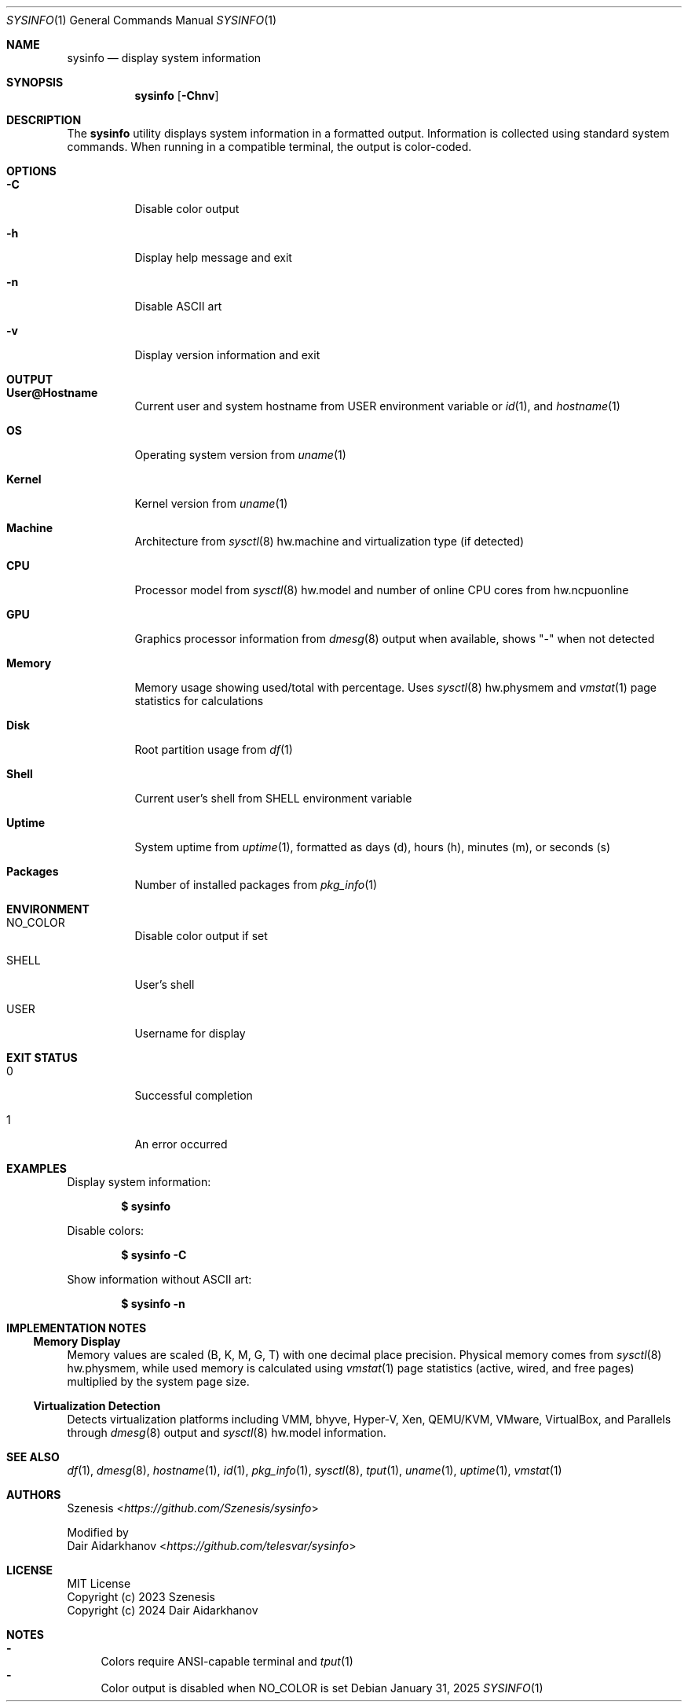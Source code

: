 .Dd January 31, 2025
.Dt SYSINFO 1
.Os
.Sh NAME
.Nm sysinfo
.Nd display system information
.Sh SYNOPSIS
.Nm
.Op Fl Chnv
.Sh DESCRIPTION
The
.Nm
utility displays system information in a formatted output.
Information is collected using standard system commands.
When running in a compatible terminal, the output is color-coded.
.Sh OPTIONS
.Bl -tag -width Ds
.It Fl C
Disable color output
.It Fl h
Display help message and exit
.It Fl n
Disable ASCII art
.It Fl v
Display version information and exit
.El
.Sh OUTPUT
.Bl -tag -width Ds
.It Sy User@Hostname
Current user and system hostname from
.Ev USER
environment variable or
.Xr id 1 ,
and
.Xr hostname 1
.It Sy OS
Operating system version from
.Xr uname 1
.It Sy Kernel
Kernel version from
.Xr uname 1
.It Sy Machine
Architecture from
.Xr sysctl 8
hw.machine and virtualization type (if detected)
.It Sy CPU
Processor model from
.Xr sysctl 8
hw.model and number of online CPU cores from hw.ncpuonline
.It Sy GPU
Graphics processor information from
.Xr dmesg 8
output when available, shows "-" when not detected
.It Sy Memory
Memory usage showing used/total with percentage. Uses
.Xr sysctl 8
hw.physmem and
.Xr vmstat 1
page statistics for calculations
.It Sy Disk
Root partition usage from
.Xr df 1
.It Sy Shell
Current user's shell from
.Ev SHELL
environment variable
.It Sy Uptime
System uptime from
.Xr uptime 1 ,
formatted as days (d), hours (h), minutes (m), or seconds (s)
.It Sy Packages
Number of installed packages from
.Xr pkg_info 1
.El
.Sh ENVIRONMENT
.Bl -tag -width Ds
.It Ev NO_COLOR
Disable color output if set
.It Ev SHELL
User's shell
.It Ev USER
Username for display
.El
.Sh EXIT STATUS
.Bl -tag -width Ds
.It 0
Successful completion
.It 1
An error occurred
.El
.Sh EXAMPLES
Display system information:
.Pp
.Dl $ sysinfo
.Pp
Disable colors:
.Pp
.Dl $ sysinfo -C
.Pp
Show information without ASCII art:
.Pp
.Dl $ sysinfo -n
.Sh IMPLEMENTATION NOTES
.Ss Memory Display
Memory values are scaled (B, K, M, G, T) with one decimal place precision.
Physical memory comes from
.Xr sysctl 8
hw.physmem, while used memory is calculated using
.Xr vmstat 1
page statistics (active, wired, and free pages) multiplied by the system page
size.
.Ss Virtualization Detection
Detects virtualization platforms including VMM, bhyve, Hyper-V, Xen,
QEMU/KVM, VMware, VirtualBox, and Parallels through
.Xr dmesg 8
output and
.Xr sysctl 8
hw.model information.
.Sh SEE ALSO
.Xr df 1 ,
.Xr dmesg 8 ,
.Xr hostname 1 ,
.Xr id 1 ,
.Xr pkg_info 1 ,
.Xr sysctl 8 ,
.Xr tput 1 ,
.Xr uname 1 ,
.Xr uptime 1 ,
.Xr vmstat 1
.Sh AUTHORS
.An Szenesis Aq Mt https://github.com/Szenesis/sysinfo
.Pp
Modified by
.An Dair Aidarkhanov Aq Mt https://github.com/telesvar/sysinfo
.Sh LICENSE
MIT License
.br
Copyright (c) 2023 Szenesis
.br
Copyright (c) 2024 Dair Aidarkhanov
.Sh NOTES
.Bl -dash -compact
.It
Colors require ANSI-capable terminal and
.Xr tput 1
.It
Color output is disabled when
.Ev NO_COLOR
is set
.El
